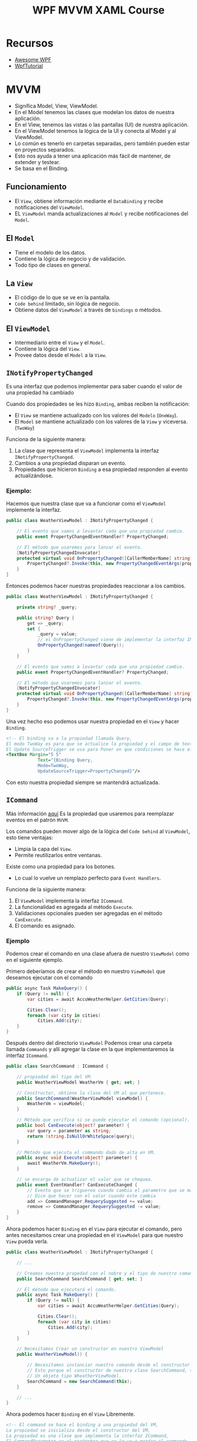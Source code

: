 #+title: WPF MVVM XAML Course
#+startup: fold 2

* Recursos
- [[https://github.com/Carlos487/awesome-wpf][Awesome WPF]]
- [[https:www.wpf-tutorial.com][WpfTutorial]]

* MVVM
- Significa Model, View, ViewModel.
- En el Model tenemos las clases que modelan los datos de nuestra aplicación.
- En el View, tenemos las vistas o las pantallas (UI) de nuestra aplicación.
- En el ViewModel tenemos la lógica de la UI y conecta al Model y al ViewModel.
- Lo común es tenerlo en carpetas separadas, pero también pueden estar en proyectos separados.
- Esto nos ayuda a tener una aplicación más fácil de mantener, de extender y testear.
- Se basa en el Binding.

** Funcionamiento
- El =View=, obtiene información mediante el =DataBinding= y recibe notificaciones del =ViewModel=.
- EL =ViewModel= manda actualizaciones al =Model= y recibe notificaciones del =Model=.

** El =Model=
- Tiene el modelo de los datos.
- Contiene la lógica de negocio y de validación.
- Todo tipo de clases en general.

** La =View=
- El código de lo que se ve en la pantalla.
- =Code behind= limitado, sin lógica de negocio.
- Obtiene datos del =ViewModel= a través de =bindings= o métodos.

** El =ViewModel=
- Intermediario entre el =View= y el =Model=.
- Contiene la lógica del =View=.
- Provee datos desde el =Model= a la =View=.

** =INotifyPropertyChanged=
Es una interfaz que podemos implementar para saber cuando el valor de una propiedad ha cambiado

Cuando dos propiedades se les hizo =Binding=, ambas reciben la notificación:
- El =View= se mantiene actualizado con los valores del =Modelo= (=OneWay=).
- El =Model= se mantiene actualizado con los valores de la =View= y viceversa. (=TwoWay=)

Funciona de la siguiente manera:
1. La clase que representa el =ViewModel= implementa la interfaz =INotifyPropertyChanged=.
2. Cambios a una propiedad disparan un evento.
3. Propiedades que hicieron =Binding= a esa propiedad responden al evento actualizándose.

*** Ejemplo:
Hacemos que nuestra clase que va a funcionar como el =ViewModel= implemente la interfaz.
#+begin_src csharp
public class WeatherViewModel : INotifyPropertyChanged {

    // El evento que vamos a levantar cada que una propiedad cambie.
    public event PropertyChangedEventHandler? PropertyChanged;

    // El método que usaremos para lanzar el evento.
    [NotifyPropertyChangedInvocator]
    protected virtual void OnPropertyChanged([CallerMemberName] string? propertyName = null) {
        PropertyChanged?.Invoke(this, new PropertyChangedEventArgs(propertyName));
    }
}
#+end_src

Entonces podemos hacer nuestras propiedades reaccionar a los cambios.

#+begin_src csharp
public class WeatherViewModel : INotifyPropertyChanged {

    private string? _query;

    public string? Query {
        get => _query;
        set {
            _query = value;
            // el OnPropertyChanged viene de implementar la interfaz INotifyPropertyChanged
            OnPropertyChanged(nameof(Query));
        }
    }

    // El evento que vamos a levantar cada que una propiedad cambie.
    public event PropertyChangedEventHandler? PropertyChanged;

    // El método que usaremos para lanzar el evento.
    [NotifyPropertyChangedInvocator]
    protected virtual void OnPropertyChanged([CallerMemberName] string? propertyName = null) {
        PropertyChanged?.Invoke(this, new PropertyChangedEventArgs(propertyName));
    }
}
#+end_src

Una vez hecho eso podemos usar nuestra propiedad en el =View= y hacer =Binding=.
#+begin_src xml
<!-- El binding va a la propiedad llamada Query,
El modo TwoWay es para que se actualice la propiedad y el campo de texto al mismo tiempo si cambia alguno de los dos,
El Update SourceTrigger se usa para Poner en que condiciones se hace el update.  -->
<TextBox Margin="5 5"
            Text="{Binding Query,
            Mode=TwoWay,
            UpdateSourceTrigger=PropertyChanged}"/>
#+end_src

Con esto nuestra propiedad siempre se mantendrá actualizada.

** =ICommand=
Más información [[https://www.c-sharpcorner.com/UploadFile/20c06b/icommand-and-relaycommand-in-wpf/][aquí]]
Es la propiedad que usaremos para reemplazar eventos en el patrón =MVVM=.

Los comandos pueden mover algo de la lógica del =Code behind= al =ViewModel=, esto tiene ventajas:
- Limpia la capa del =View=.
- Permite reutilizarlos entre ventanas.

Existe como una propiedad para los botones.
- Lo cual lo vuelve un remplazo perfecto para =Event Handlers=.

Funciona de la siguiente manera:
1. El =ViewModel= implementa la interfaz =ICommand=.
2. La funcionalidad es agregada al método =Execute=.
3. Validaciones opcionales pueden ser agregadas en el método =CanExecute=.
4. El comando es asignado.

*** Ejemplo
Podemos crear el comando en una clase afuera de nuestro =ViewModel= como en el siguiente ejemplo.

Primero deberíamos de crear el método en nuestro =ViewModel= que deseamos ejecutar con el comando
#+begin_src csharp
public async Task MakeQuery() {
    if (Query != null) {
        var cities = await AccuWeatherHelper.GetCities(Query);

        Cities.Clear();
        foreach (var city in cities)
            Cities.Add(city);
    }
}
#+end_src

Después dentro del directorio =ViewModel= Podemos crear una carpeta llamada =Commands= y allí agregar la clase en
la que implementaremos la interfaz =ICommand=.

#+begin_src csharp
public class SearchCommand : ICommand {

    // propiedad del tipo del VM.
    public WeatherViewModel WeatherVm { get; set; }

    // Constructor, obtiene la clase del VM al que pertenece.
    public SearchCommand(WeatherViewModel viewModel) {
        WeatherVm = viewModel;
    }

    // Método que verifica si se puede ejecutar el comando (opcional).
    public bool CanExecute(object? parameter) {
        var query = parameter as string;
        return !string.IsNullOrWhiteSpace(query);
    }

    // Método que ejecuta el commando dado de alta en VM.
    public async void Execute(object? parameter) {
        await WeatherVm.MakeQuery();
    }

    // se encarga de actualizar el valor que se chequea.
    public event EventHandler? CanExecuteChanged {
        // Evento que se triguerea cuando cambia el parametro que se manda al canExecute
        // Dice que hacer con el valor cuando este cambia
        add => CommandManager.RequerySuggested += value;
        remove => CommandManager.RequerySuggested -= value;
    }
}
#+end_src

Ahora podemos hacer =Binding= en el =View= para ejecutar el comando, pero antes necesitamos crear una propiedad
en el =ViewModel= para que nuestro =View= pueda verla.

#+begin_src csharp
public class WeatherViewModel : INotifyPropertyChanged {

    // ...

    // Creamos nuestra propedad con el nobre y el tipo de nuestro comando.
    public SearchCommand SearchCommand { get; set; }

    // El método que ejecutará el comando.
    public async Task MakeQuery() {
        if (Query != null) {
            var cities = await AccuWeatherHelper.GetCities(Query);

            Cities.Clear();
            foreach (var city in cities)
                Cities.Add(city);
        }
    }

    // Necesitamos Crear un constructor en nuestro ViewModel
    public WeatherViewModel() {

        // Necesitamos instanciar nuestro comando desde el constructor del ViewModel,
        // Esto porque el constructor de nuestra clase SearchCommand, tiene como parametro
        // Un objeto tipo WheatherViewModel.
        SearchCommand = new SearchCommand(this);
    }

    // ...
}
#+end_src

Ahora podemos hacer =Binding= en el =View= Libremente.

#+begin_src xml
<!-- El command se hace el binding a una propiedad del VM,
La propiedad se inicializa desde el constructor del VM,
La propiedad es una clase que implementa la interfaz ICommand,
El CommandParameter es el parámetro que se le va a mandar al commando,
Se hizo el binding a la propiedad Query del VM la cual manda una señal cuando cambia,
Y se maneja en evento CanExecuteChanged el cual viene de la interfaz ICommand -->
<Button Margin="5 5"
        Command="{Binding SearchCommand}"
        CommandParameter="{Binding Query}"
        Content="Search"/>
#+end_src

El argumento =CommandParameter= sirve para mandar un argumento opcional al comando, en caso de que sea necesario.

** la clase =ObservableCollection=
Una =ObservableCollection= es una lista que esta al pendiente de cambios.

Funciona de la siguiente manera:
1. necesitamos una clase que herede de la clase =ObservableCollection<T>=.
2. Esa clase ya habrá implementado la interfaz =INotifyPropertyChanged=.
3. Se establece una =Binding Source=.
4. Se actualiza la UI.

*** Ejemplo
Primero necesitamos una propiedad de tipo =ObservableCollection= en nuestro ViewModel.
#+begin_src csharp
    public ObservableCollection<City> Cities { get; set; }
#+end_src

Esta propiedad ya implementa la =INotifyPropertyChanged= así que no necesitamos nada más

Ahora debemos inicializar la lista en el constructor ya que si esta lista es inicializada otra vez, el =Binding= se pierde.
#+begin_src csharp
public WeatherViewModel() {
    SearchCommand = new SearchCommand(this);
    // Inicalizamos la ObservableCollecition
    Cities = new ObservableCollection<City>();
}
#+end_src

Siempre que queramos limpiar o rellenar la lista debemos limpiarla y rellenarla elemento por elemento o el =Binding= se
perderá.
#+begin_src csharp
public async Task MakeQuery() {
    if (Query != null) {
        var cities = await AccuWeatherHelper.GetCities(Query);

        Cities.Clear(); // Limpiamos la lista
        foreach (var city in cities) // Agregamos elemento por elemento.
            Cities.Add(city);
    }
}
#+end_src

Ahora podemos hacer =Binding= en el =View= para mostrar la lista.
#+begin_src xml
<!-- Desde la view hacemos binding a una propiedad del vm como ItemsSource,
y hacemos binding Del SelectedValue a una propiedad del vm -->
<ListView ItemsSource="{Binding Cities}"
          SelectedValue="{Binding SelectedCity}">
    <ListView.ItemTemplate>
        <DataTemplate>
            <Grid>
                <!-- Como ItemsSource fue definido en la listView, nuestro data context es ese,
                asi que podemos acceder a los elementos de ese dataContext -->
                <TextBlock Text="{Binding LocalizedName}"/>
            </Grid>
        </DataTemplate>
    </ListView.ItemTemplate>
</ListView>
#+end_src

El argumento =SelectedValue=, es otra propiedad que podemos usar si queremos saber que Valor esta siendo seleccionado de
la lista, Aquí creamos una propiedad llamada =SelectedCity= para guardar este valor.

** =IValueConverter=
Más información [[https://www.wpf-tutorial.com/es/39/ligado-de-datos/conversion-de-valores-con-ivalueconverter/][aquí]]

Nos permite:
- Cambiar el =Model= a lo que la =View= necesita.
- Cambiando entradas en la =View= para el =Model=.

Funciona de la siguiente manera:
1. Una clase implementa la interfaz =IValueConverter=.
2. El método =Convert= convierte el =Modelo= a la =View=.
3. El método =ConvertBack= convierte el =View= a la =Model=

*** Ejemplo
Primero deberíamos crear una carpeta dentro de nuestro =ViewModel= llamada =Converters= y crear una nueva clase
que implemente la interfaz =IValueConverter=.

#+begin_src csharp
public class BoolToRainConverter : IValueConverter {

    public object Convert(object value, Type targetType, object parameter, CultureInfo culture) {
        var isRaining = (bool) value;
        if (isRaining)
            return "Currently raining";
        return "Currently not raining";
    }

    public object ConvertBack(object value, Type targetType, object parameter, CultureInfo culture) {
        var isRaining = (string) value;

        return isRaining == "Currently raining";
    }
}
#+end_src

Ahora debemos agregar nuestro convertidor a la =View=

Primero debemos agregar el =namespace= donde esta nuestro convertidor en el =View=, en este caso lo llamamos =converter=.
#+begin_src xml
<Window x:Class="WeatherApp.View.WeatherWindow"
        xmlns="http://schemas.microsoft.com/winfx/2006/xaml/presentation"
        xmlns:x="http://schemas.microsoft.com/winfx/2006/xaml"
        xmlns:mc="http://schemas.openxmlformats.org/markup-compatibility/2006"
        xmlns:d="http://schemas.microsoft.com/expression/blend/2008"
        xmlns:vm="clr-namespace:WeatherApp.ViewModel"
        xmlns:converters="clr-namespace:WeatherApp.ViewModel.ValueConverters"
        mc:Ignorable="d"
        Title="WeatherWindow" Height="600" Width="400">

      <!-- ... -->

</Window>
#+end_src

Después debemos agregar el recurso a la =View=.
#+begin_src xml
<!-- Declaramos los recursos de la ventana,
La clase WeatherViewModel y declaramos el namespace vm arriba con el namespace del vm  -->
<Window.Resources>
    <vm:WeatherViewModel x:Key="Vm"/>
    <!-- Declaramos nuestro convertidor -->
    <converters:BoolToRainConverter x:Key="BoolToRain"/>
</Window.Resources>
#+end_src

Ahora podemos Usar el convertidor donde lo necesitemos.
#+begin_src xml
<!-- Usamos un convertidor añadiendo el namespace, el recurso en window.resources
y lo llamamos como se muestra abajo. -->
<TextBlock Text="{Binding HasPrecipitation, Converter={StaticResource BoolToRain}}"
            Foreground="#f4f4f8"
            FontSize="16"
            Margin="20 0"/>
#+end_src
El convertidor tomara el =Bool= que hicimos =Binding= en =HasPrecipitation= y lo pasara por el convertidor dando un resultado.

** Código Ejemplo
App ejemplo de los conceptos usados:

Archivo =WheatherWindow.xaml=, el =View= de la aplicación:
#+begin_src xml
<Window x:Class="WeatherApp.View.WeatherWindow"
        xmlns="http://schemas.microsoft.com/winfx/2006/xaml/presentation"
        xmlns:x="http://schemas.microsoft.com/winfx/2006/xaml"
        xmlns:mc="http://schemas.openxmlformats.org/markup-compatibility/2006"
        xmlns:d="http://schemas.microsoft.com/expression/blend/2008"
        xmlns:vm="clr-namespace:WeatherApp.ViewModel"
        xmlns:converters="clr-namespace:WeatherApp.ViewModel.ValueConverters"
        mc:Ignorable="d"
        Title="WeatherWindow" Height="600" Width="400">
    <!-- aaa -->

    <!-- Declaramos los recursos de la ventana,
    La clase WeatherViewModel y declaramos el namespace vm arriba con el namespace del vm  -->
    <Window.Resources>
        <vm:WeatherViewModel x:Key="Vm"/>
        <!-- Declaramos nuestro convertidor -->
        <converters:BoolToRainConverter x:Key="BoolToRain"/>
    </Window.Resources>

    <!-- Podemos declarar un contexto de datos para el binding de los elementos
    dentro de el elemento, le pasamos el nombre del recurso dado arriba. -->
    <Grid DataContext="{StaticResource Vm}">
        <Grid.RowDefinitions>
            <RowDefinition Height="*"/>
            <RowDefinition Height="auto"/>
        </Grid.RowDefinitions>

        <!-- Panel principal -->
        <StackPanel Margin="20">
            <TextBlock Text="Search for a city:"
                       Margin="5 0"/>

            <!-- El binding va a la propiedad llamada Query,
            El modo TwoWay es para que se actualice la propiedad y el campo de texto al mismo tiempo,
            El Update SourceTrigger se usa para Poner en que condiciones se hace el update.  -->
            <TextBox Margin="5 5"
                     Text="{Binding Query,
                     Mode=TwoWay,
                     UpdateSourceTrigger=PropertyChanged}"/>

            <!-- El command se hace el binding a una propiedad del VM,
            La propiedad se inicializa desde el constructor del VM,
            La propiedad es una clase que implementa la interfaz ICommand,
            El CommandParameter es el parámetro que se le va a mandar al commando,
            Se hizo el binding a la propiedad Query del VM la cual manda una señal cuando cambia,
            Y se maneja en evento CanExecuteChanged el cual viene de la interfaz ICommand -->
            <Button Margin="5 5"
                    Command="{Binding SearchCommand}"
                    CommandParameter="{Binding Query}"
                    Content="Search"/>

            <!-- Desde la view hacemos binding a una propiedad del vm como ItemsSource,
            y hacemos binding Del SelectedItem a una propiedad del vm -->
            <ListView ItemsSource="{Binding Cities}"
                      SelectedValue="{Binding SelectedCity}">
                <ListView.ItemTemplate>
                    <DataTemplate>
                        <Grid>
                            <!-- Como ItemsSource fue definido en la listView, nuestro data context es ese,
                            asi que podemos acceder a los elementos de ese dataContext -->
                            <TextBlock Text="{Binding LocalizedName}"/>
                        </Grid>
                    </DataTemplate>
                </ListView.ItemTemplate>
            </ListView>

        </StackPanel>

        <!-- Aquí se declaro un data context para este cacho de la grid,
        el binding se hizo a una propiedad compleja De tipo nombre CurrentConditions,
        para hacer binding a los elementos de esta propiedad en otros lados -->
        <Grid Grid.Row="1"
              Background="#4392f1"
              DataContext="{Binding CurrentConditions}">
            <Grid.ColumnDefinitions>
                <ColumnDefinition Width="*"/>
                <ColumnDefinition Width="Auto"/>
            </Grid.ColumnDefinitions>

            <StackPanel Margin="0 10">
                <TextBlock DataContext="{StaticResource Vm}"
                           Text="{Binding SelectedCity.LocalizedName}"
                           Foreground="#f4f4f8"
                           FontSize="20"
                           Margin="20 0"/>

                <!-- WeatherText es un campo parte de la propiedad CurrentConditions -->
                <TextBlock Text="{Binding WeatherText}"
                           Foreground="#f4f4f8"
                           FontSize="18"
                           Margin="20 0"/>

                <!-- Usamos un convertidor añadiendo el namespace, el recurso en window.resources
                y lo llamamos como se muestra abajo. -->
                <TextBlock Text="{Binding HasPrecipitation,
                Converter={StaticResource BoolToRain}}"
                           Foreground="#f4f4f8"
                           FontSize="16"
                           Margin="20 0"/>
            </StackPanel>
            <TextBlock Grid.Column="1"
                       VerticalAlignment="Center"
                       Text="{Binding Temperature.Metric.Value, StringFormat={}{0}°C}"
                       Foreground="#f4f4f8"
                       FontSize="30"
                       Margin="20 0"/>
        </Grid>
    </Grid>
</Window>
#+end_src

Archivo =WheatherViewModel=, el =ViewModel= de la aplicación:
#+begin_src csharp
using System.Collections.ObjectModel;
using System.ComponentModel;
using System.Runtime.CompilerServices;
using System.Threading.Tasks;
using System.Windows;
using WeatherApp.Annotations;
using WeatherApp.Model;
using WeatherApp.ViewModel.Commands;
using WeatherApp.ViewModel.Helpers;

namespace WeatherApp.ViewModel;

public class WeatherViewModel : INotifyPropertyChanged {

    private string? _query;

    public string? Query {
        get => _query;
        set {
            _query = value;
            // el OnPropertyChanged viene de implementar la interfaz INotifyPropertyChanged
            OnPropertyChanged(nameof(Query));
        }
    }

    private CurrentConditions _currentConditions;

    public CurrentConditions CurrentConditions {
        get => _currentConditions;
        set {
            _currentConditions = value;
            OnPropertyChanged(nameof(CurrentConditions));
        }
    }

    public ObservableCollection<City> Cities { get; set; }

    private City _selectedCity;

    public City SelectedCity {
        get => _selectedCity;

        set {
            _selectedCity = value;
            OnPropertyChanged(nameof(SelectedCity));
            GetCurrentConditions();
        }
    }

    public SearchCommand SearchCommand { get; set; }

    public WeatherViewModel() {

        // Asignamos valores solo para previsualizarlos en el preview
        if (DesignerProperties.GetIsInDesignMode(new DependencyObject())) {
            SelectedCity = new City {
                LocalizedName = "New york"
            };
            CurrentConditions = new CurrentConditions {
                WeatherText = "Partly Cloudy",
                Temperature = new Temperature {
                    Metric = new Units {
                        Value = "21"
                    }
                }
            };
        }

        SearchCommand = new SearchCommand(this);
        Cities = new ObservableCollection<City>();
    }

    private async void GetCurrentConditions() {
        Query = string.Empty;
        Cities.Clear();

        CurrentConditions = await AccuWeatherHelper.GetCurrentConditions(SelectedCity.Key);
    }

    public async Task MakeQuery() {
        if (Query != null) {
            var cities = await AccuWeatherHelper.GetCities(Query);

            Cities.Clear();
            foreach (var city in cities)
                Cities.Add(city);
        }
    }

    public event PropertyChangedEventHandler? PropertyChanged;

    [NotifyPropertyChangedInvocator]
    protected virtual void OnPropertyChanged([CallerMemberName] string? propertyName = null) {
        PropertyChanged?.Invoke(this, new PropertyChangedEventArgs(propertyName));
    }
}
#+end_src

Archivo =City.cs= El =Model= de la aplicación (Cada clase debería de ir en su propio archivo)
#+begin_src csharp
namespace WeatherApp.Model;

public class Area
{
    public string ID { get; set; }
    public string LocalizedName { get; set; }
}

public class City
{
    public int Version { get; set; }
    public string Key { get; set; }
    public string Type { get; set; }
    public int Rank { get; set; }
    public string LocalizedName { get; set; }
    public City Country { get; set; }
    public City AdministrativeArea { get; set; }
}

public class Units
{
    public string Value { get; set; }
    public string Unit { get; set; }
    public int UnitType { get; set; }
}

public class Temperature
{
    public Units Metric { get; set; }
    public Units Imperial { get; set; }
}

public class CurrentConditions
{
    public DateTime LocalObservationDateTime { get; set; }
    public int EpochTime { get; set; }
    public string WeatherText { get; set; }
    public int WeatherIcon { get; set; }
    public bool HasPrecipitation { get; set; }
    public object PrecipitationType { get; set; }
    public bool IsDayTime { get; set; }
    public Temperature Temperature { get; set; }
    public string MobileLink { get; set; }
    public string Link { get; set; }
}
#+end_src

* XAML
** Definir pantalla de inicio
Para definir que pantalla se debe de abrir al iniciar nuestra aplicación debemos de modificar nuestro =App.xaml=

#+begin_src xml
<Application x:Class="WeatherApp.App"
             xmlns="http://schemas.microsoft.com/winfx/2006/xaml/presentation"
             xmlns:x="http://schemas.microsoft.com/winfx/2006/xaml"
             xmlns:local="clr-namespace:WeatherApp"
             StartupUri="View/WeatherWindow.xaml">
    <Application.Resources>

    </Application.Resources>
</Application>
#+end_src

Tenemos que modificar el argumento =StartupUri= en el cual pondremos la ruta a nuestra pantalla.

En este caso Nuestra pantalla esta en una carpeta llamada =View= y se llama =WheatherWindow.xaml=.

** Lanzando, abriendo y cerrando ventanas
Para abrir una nueva ventana tenemos que instanciar una nueva instancia de la nueva ventana

#+begin_src csharp
var newContactWindow = new NewContact();
newContactWindow.ShowDialog();
#+end_src

Si usamos el método =ShowDialog= la nueva ventana bloqueara la ventana anterior, por el contrario si usamos
el método =Show= abrirá la nueva pestaña y podremos hacer cosas en la nueva pestaña y en la anterior.

* Estilos
- Podemos estilizar cada componente de nuestra aplicación, pero lo ideal es usar recursos estáticos (static resources).
- Esto para poder tener estilos empaquetados y poderlos modificar y reutilizar en diferentes partes de nuestra aplicación.

** Static Resources
- Podemos definir los recursos que va a utilizar nuestra pantalla actual declarando

#+begin_src xml
<window.Resources>
  <!-- Recursos -->
</Window.Resources>
#+end_src

Por ejemplo podemos declarar un =solidColorBrush= dentro de nuestros recursos estáticos.

#+begin_src xml
<window.Resources>
  <SolidColorBrush x:key="numbersColor" Color="#444444"/>
  <SolidColorBrush x:key="operatorsColor" Color="Orange"/>
</Window.Resources>
#+end_src

Y podemos llamarlos de la siguiente manera>

#+begin_src xml
<Button Content="+/-"
        Background="{StaticResource numbersColor}"
        x:Name="SignButton"
        Grid.Row="1"
        Grid.Column="1"/>
#+end_src

Esto puede aplicar para cualquier tipo de recurso estático, no solo Estilos.

** Estilos para toda la aplicación
- Para tener estilos en toda la aplicación debemos de definirlos en el archivo =App.xaml=.

El =App.xaml= debería lucir así por defecto.
#+begin_src xml
<Application x:Class="Calculadora.App"
             xmlns="http://schemas.microsoft.com/winfx/2006/xaml/presentation"
             xmlns:x="http://schemas.microsoft.com/winfx/2006/xaml"
             xmlns:local="clr-namespace:Calculadora"
             StartupUri="MainWindow.xaml">
    <Application.Resources>

    </Application.Resources>
</Application>
#+end_src

Entonces podríamos tener nuestro archivo así para tener los mismos estilos.

#+begin_src xml
<Application x:Class="Calculadora.App"
             xmlns="http://schemas.microsoft.com/winfx/2006/xaml/presentation"
             xmlns:x="http://schemas.microsoft.com/winfx/2006/xaml"
             xmlns:local="clr-namespace:Calculadora"
             StartupUri="MainWindow.xaml">
    <Application.Resources>
          <!-- Con los estilos que teniamos antes -->
         <SolidColorBrush x:Key="numbersColors"
                         Color="#444444"/>

        <SolidColorBrush x:Key="operatorsColor"
                         Color="Orange"/>

        <SolidColorBrush x:Key="foregroundColor"
                         Color="White"/>

    </Application.Resources>
</Application>
#+end_src

** Estilos implícitos
Podemos definir estilos que se aplican a cierto tipo de elementos

Dentro de nuestra etiqueta =Application.Resources= en =App.xaml= podemos
#+begin_src xml
<!-- Este estilo se aplicara a los Botones -->
<Style TargetType="Button">
    <!-- Cada setter es para una propiedad -->
    <Setter Property="Foreground" Value="White"/>
    <Setter Property="FontSize" Value="25"/>
    <Setter Property="Margin" Value="5"/>
</Style>
#+end_src

También podemos sobrescribir este estilo en el elemento que deseemos.

** Estilos Explícitos
Podemos definir estilos que son llamados por su nombre y solo se aplican si lo decimos explicitamente

#+begin_src xml
<!-- Este estilo se aplicara a los Botones y se llama con el nombre de numberButtonStyle -->
<!-- La diferencia es que declaramos una key con el parametro x:Key=""  -->
<Style TargetType="Button" x:Key="numberButtonStyle">
    <Setter Property="Foreground" Value="White"/>
    <Setter Property="FontSize" Value="25"/>
    <Setter Property="Margin" Value="5"/>
    <Setter Property="Background" Value="{StaticResource numbersColors}"/>
</Style>
#+end_src

Ahora podemos usar este estilo donde queramos haciendo uso de argumento =Style=.

#+begin_src xml
<!-- Declaramos que es un Recurso estatico y ponemos la key del estilo -->
<Button Content="8"
        Style="{StaticResource numberButtonStyle}"
        x:Name="EightButton"
        Click="NumberButton_Click"
        Grid.Row="2"
        Grid.Column="1"/>
#+end_src

Otra cosa que podemos hacer es basar unos estilos en otros.
#+begin_src xml
<!-- Usamos el argumento BasedOn y linkeamos el Recurso estatico asi heredamos los compomentes del estilo deseado -->
<Style TargetType="Button" x:Key="operatorButtonStyle" BasedOn="{StaticResource numberButtonStyle}">
    <Setter Property="Background" Value="{StaticResource operatorsColor}"/>
</Style>
#+end_src
